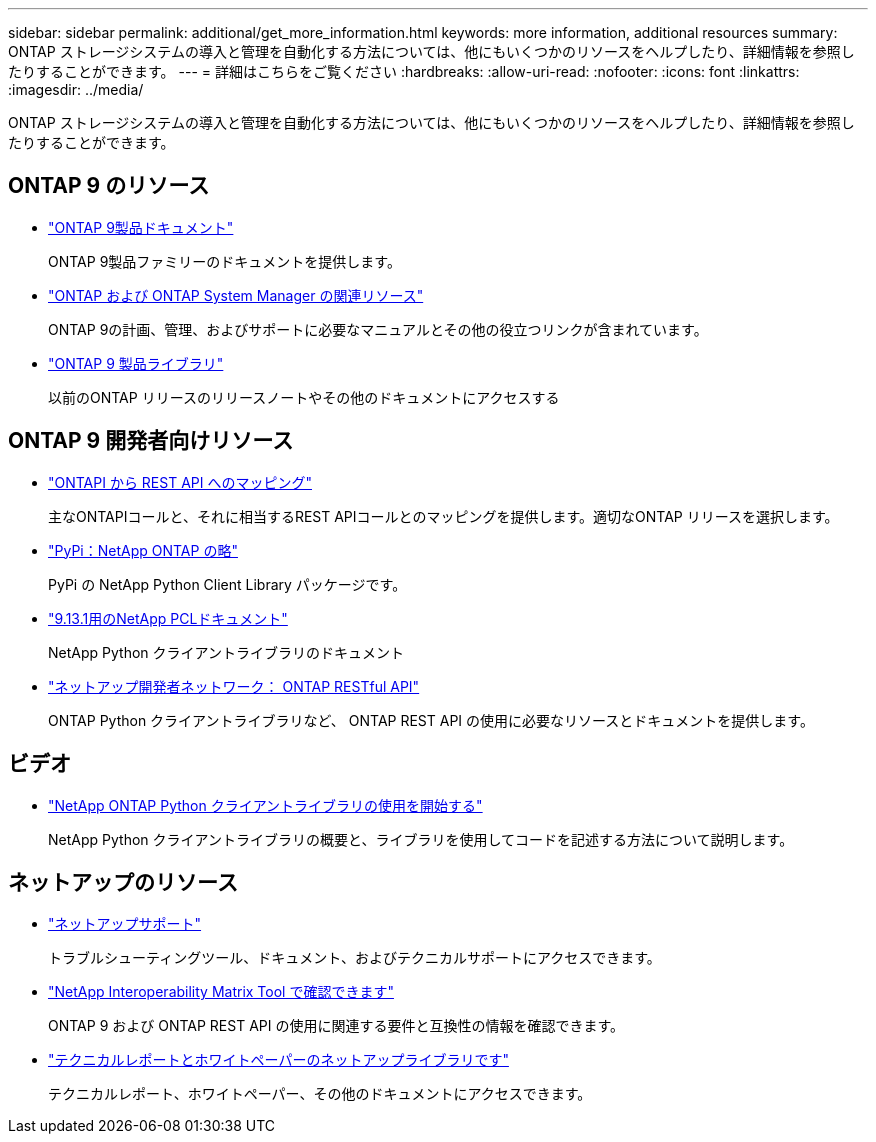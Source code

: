 ---
sidebar: sidebar 
permalink: additional/get_more_information.html 
keywords: more information, additional resources 
summary: ONTAP ストレージシステムの導入と管理を自動化する方法については、他にもいくつかのリソースをヘルプしたり、詳細情報を参照したりすることができます。 
---
= 詳細はこちらをご覧ください
:hardbreaks:
:allow-uri-read: 
:nofooter: 
:icons: font
:linkattrs: 
:imagesdir: ../media/


[role="lead"]
ONTAP ストレージシステムの導入と管理を自動化する方法については、他にもいくつかのリソースをヘルプしたり、詳細情報を参照したりすることができます。



== ONTAP 9 のリソース

* https://docs.netapp.com/us-en/ontap-family/["ONTAP 9製品ドキュメント"^]
+
ONTAP 9製品ファミリーのドキュメントを提供します。

* https://www.netapp.com/us/documentation/ontap-and-oncommand-system-manager.aspx["ONTAP および ONTAP System Manager の関連リソース"^]
+
ONTAP 9の計画、管理、およびサポートに必要なマニュアルとその他の役立つリンクが含まれています。

* https://mysupport.netapp.com/documentation/productlibrary/index.html?productID=62286["ONTAP 9 製品ライブラリ"^]
+
以前のONTAP リリースのリリースノートやその他のドキュメントにアクセスする





== ONTAP 9 開発者向けリソース

* link:../migrate/mapping.html["ONTAPI から REST API へのマッピング"]
+
主なONTAPIコールと、それに相当するREST APIコールとのマッピングを提供します。適切なONTAP リリースを選択します。

* https://pypi.org/project/netapp-ontap["PyPi：NetApp ONTAP の略"^]
+
PyPi の NetApp Python Client Library パッケージです。

* https://library.netapp.com/ecmdocs/ECMLP2885777/html/index.html["9.13.1用のNetApp PCLドキュメント"^]
+
NetApp Python クライアントライブラリのドキュメント

* https://devnet.netapp.com/restapi.php["ネットアップ開発者ネットワーク： ONTAP RESTful API"^]
+
ONTAP Python クライアントライブラリなど、 ONTAP REST API の使用に必要なリソースとドキュメントを提供します。





== ビデオ

* https://www.youtube.com/watch?v=Wws3SB5d9Ss["NetApp ONTAP Python クライアントライブラリの使用を開始する"^]
+
NetApp Python クライアントライブラリの概要と、ライブラリを使用してコードを記述する方法について説明します。





== ネットアップのリソース

* https://mysupport.netapp.com/["ネットアップサポート"^]
+
トラブルシューティングツール、ドキュメント、およびテクニカルサポートにアクセスできます。

* https://mysupport.netapp.com/matrix["NetApp Interoperability Matrix Tool で確認できます"^]
+
ONTAP 9 および ONTAP REST API の使用に関連する要件と互換性の情報を確認できます。

* http://www.netapp.com/us/library/index.aspx["テクニカルレポートとホワイトペーパーのネットアップライブラリです"^]
+
テクニカルレポート、ホワイトペーパー、その他のドキュメントにアクセスできます。


